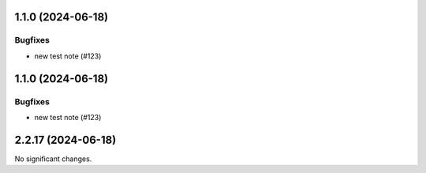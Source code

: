 1.1.0 (2024-06-18)
==================

Bugfixes
--------

- new test note (#123)


1.1.0 (2024-06-18)
==================

Bugfixes
--------

- new test note (#123)


2.2.17 (2024-06-18)
===================

No significant changes.
